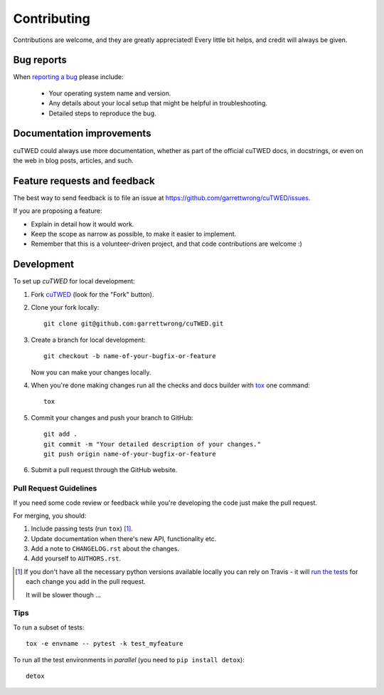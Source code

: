 ============
Contributing
============

Contributions are welcome, and they are greatly appreciated! Every
little bit helps, and credit will always be given.

Bug reports
===========

When `reporting a bug <https://github.com/garrettwrong/cuTWED/issues>`_ please include:

    * Your operating system name and version.
    * Any details about your local setup that might be helpful in troubleshooting.
    * Detailed steps to reproduce the bug.

Documentation improvements
==========================

cuTWED could always use more documentation, whether as part of the
official cuTWED docs, in docstrings, or even on the web in blog posts,
articles, and such.

Feature requests and feedback
=============================

The best way to send feedback is to file an issue at https://github.com/garrettwrong/cuTWED/issues.

If you are proposing a feature:

* Explain in detail how it would work.
* Keep the scope as narrow as possible, to make it easier to implement.
* Remember that this is a volunteer-driven project, and that code contributions are welcome :)

Development
===========

To set up `cuTWED` for local development:

1. Fork `cuTWED <https://github.com/garrettwrong/cuTWED>`_
   (look for the "Fork" button).
2. Clone your fork locally::

    git clone git@github.com:garrettwrong/cuTWED.git

3. Create a branch for local development::

    git checkout -b name-of-your-bugfix-or-feature

   Now you can make your changes locally.

4. When you're done making changes run all the checks and docs builder with `tox <https://tox.readthedocs.io/en/latest/install.html>`_ one command::

    tox

5. Commit your changes and push your branch to GitHub::

    git add .
    git commit -m "Your detailed description of your changes."
    git push origin name-of-your-bugfix-or-feature

6. Submit a pull request through the GitHub website.

Pull Request Guidelines
-----------------------

If you need some code review or feedback while you're developing the code just make the pull request.

For merging, you should:

1. Include passing tests (run ``tox``) [1]_.
2. Update documentation when there's new API, functionality etc.
3. Add a note to ``CHANGELOG.rst`` about the changes.
4. Add yourself to ``AUTHORS.rst``.

.. [1] If you don't have all the necessary python versions available locally you can rely on Travis - it will
       `run the tests <https://travis-ci.org/garrettwrong/cuTWED/pull_requests>`_ for each change you add in the pull request.

       It will be slower though ...

Tips
----

To run a subset of tests::

    tox -e envname -- pytest -k test_myfeature

To run all the test environments in *parallel* (you need to ``pip install detox``)::

    detox
